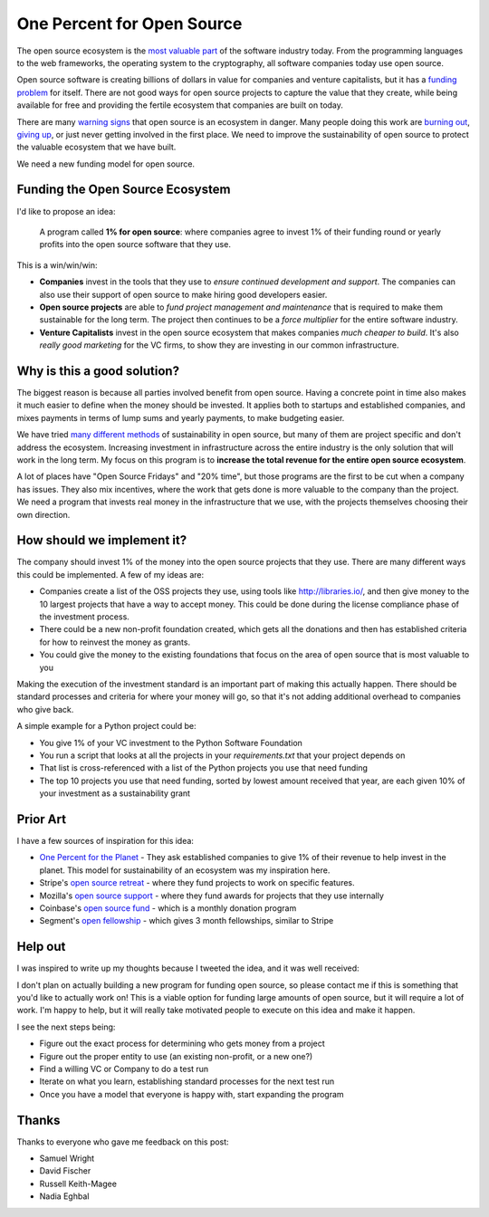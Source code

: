 .. post:: Mar 9, 2018
   :tags: python, opensource, sustainability, sustain

One Percent for Open Source
===========================

The open source ecosystem is the `most valuable part`_ of the software industry today.
From the programming languages to the web frameworks,
the operating system to the cryptography,
all software companies today use open source.

Open source software is creating billions of dollars in value for companies and venture capitalists,
but it has a `funding problem`_ for itself.
There are not good ways for open source projects to capture the value that they create,
while being available for free and providing the fertile ecosystem that companies are built on today.

There are many `warning signs`_ that open source is an ecosystem in danger.
Many people doing this work are `burning out`_,
`giving up`_,
or just never getting involved in the first place.
We need to improve the sustainability of open source to protect the valuable ecosystem that we have built.

We need a new funding model for open source.

.. _most valuable part: https://medium.com/@nayafia/open-source-was-worth-at-least-143m-of-instagram-s-1b-acquisition-808bb85e4681
.. _funding problem: https://www.fordfoundation.org/library/reports-and-studies/roads-and-bridges-the-unseen-labor-behind-our-digital-infrastructure/
.. _warning signs: https://gist.github.com/jdorfman/099954cffd018d0ca2037a1a0f86026f
.. _giving up: https://www.drmaciver.com/2015/08/throwing-in-the-towel/
.. _burning out: https://thenewstack.io/darker-side-open-source/

Funding the Open Source Ecosystem
---------------------------------

I'd like to propose an idea:

    A program called **1% for open source**: where companies agree to invest 1% of their funding round or yearly profits into the open source software that they use.

This is a win/win/win:

* **Companies** invest in the tools that they use to *ensure continued development and support*. The companies can also use their support of open source to make hiring good developers easier.
* **Open source projects** are able to *fund project management and maintenance* that is required to make them sustainable for the long term. The project then continues to be a *force multiplier* for the entire software industry.
* **Venture Capitalists** invest in the open source ecosystem that makes companies *much cheaper to build*. It's also *really good marketing* for the VC firms, to show they are investing in our common infrastructure.

Why is this a good solution?
----------------------------

The biggest reason is because all parties involved benefit from open source.
Having a concrete point in time also makes it much easier to define when the money should be invested.
It applies both to startups and established companies,
and mixes payments in terms of lump sums and yearly payments,
to make budgeting easier.

We have tried `many different methods`_ of sustainability in open source,
but many of them are project specific and don't address the ecosystem.
Increasing investment in infrastructure across the entire industry is the only solution that will work in the long term.
My focus on this program is to **increase the total revenue for the entire open source ecosystem**.

A lot of places have "Open Source Fridays" and "20% time",
but those programs are the first to be cut when a company has issues.
They also mix incentives,
where the work that gets done is more valuable to the company than the project.
We need a program that invests real money in the infrastructure that we use,
with the projects themselves choosing their own direction.

.. _many different methods: https://en.wikipedia.org/wiki/Business_models_for_open-source_software

How should we implement it?
---------------------------

The company should invest 1% of the money into the open source projects that they use. There are many different ways this could be implemented.
A few of my ideas are:

* Companies create a list of the OSS projects they use, using tools like http://libraries.io/, and then give money to the 10 largest projects that have a way to accept money. This could be done during the license compliance phase of the investment process.
* There could be a new non-profit foundation created, which gets all the donations and then has established criteria for how to reinvest the money as grants.
* You could give the money to the existing foundations that focus on the area of open source that is most valuable to you 

Making the execution of the investment standard is an important part of making this actually happen.
There should be standard processes and criteria for where your money will go,
so that it's not adding additional overhead to companies who give back.

A simple example for a Python project could be:

* You give 1% of your VC investment to the Python Software Foundation
* You run a script that looks at all the projects in your `requirements.txt` that your project depends on
* That list is cross-referenced with a list of the Python projects you use that need funding
* The top 10 projects you use that need funding, sorted by lowest amount received that year, are each given 10% of your investment as a sustainability grant

Prior Art
---------

I have a few sources of inspiration for this idea:

* `One Percent for the Planet`_ - They ask established companies to give 1% of their revenue to help invest in the planet. This model for sustainability of an ecosystem was my inspiration here.
* Stripe's `open source retreat`_ - where they fund projects to work on specific features.
* Mozilla's `open source support`_  - where they fund awards for projects that they use internally
* Coinbase's `open source fund`_ - which is a monthly donation program
* Segment's `open fellowship`_ - which gives 3 month fellowships, similar to Stripe

.. _One Percent for the Planet: https://www.onepercentfortheplanet.org/
.. _open source retreat: https://stripe.com/blog/open-source-retreat-2016
.. _open source support: https://wiki.mozilla.org/MOSS
.. _open source fund: https://engineering.coinbase.com/introducing-coinbase-open-source-fund-116617a1f6ec
.. _open fellowship: https://open.segment.com/fellowship

Help out
--------

I was inspired to write up my thoughts because I tweeted the idea,
and it was well received:

.. raw:: html

   <blockquote class="twitter-tweet" data-lang="en"><p lang="en" dir="ltr">We should start a movement called &quot;1% for OSS&quot;, a program where VC&#39;s and startup companies agree to invest 1% of their funding round into the infrastructure that their companies rely on. <a href="https://twitter.com/hashtag/sustain?src=hash&amp;ref_src=twsrc%5Etfw">#sustain</a> <a href="https://twitter.com/hashtag/sustainoss?src=hash&amp;ref_src=twsrc%5Etfw">#sustainoss</a></p>&mdash; Eric Holscher (@ericholscher) <a href="https://twitter.com/ericholscher/status/966845161194979328?ref_src=twsrc%5Etfw">February 23, 2018</a></blockquote>
   <script async src="https://platform.twitter.com/widgets.js" charset="utf-8"></script>

I don't plan on actually building a new program for funding open source,
so please contact me if this is something that you'd like to actually work on!
This is a viable option for funding large amounts of open source,
but it will require a lot of work.
I'm happy to help,
but it will really take motivated people to execute on this idea and make it happen.

I see the next steps being:

* Figure out the exact process for determining who gets money from a project
* Figure out the proper entity to use (an existing non-profit, or a new one?)
* Find a willing VC or Company to do a test run
* Iterate on what you learn, establishing standard processes for the next test run
* Once you have a model that everyone is happy with, start expanding the program

Thanks
------

Thanks to everyone who gave me feedback on this post:

* Samuel Wright
* David Fischer
* Russell Keith-Magee
* Nadia Eghbal


